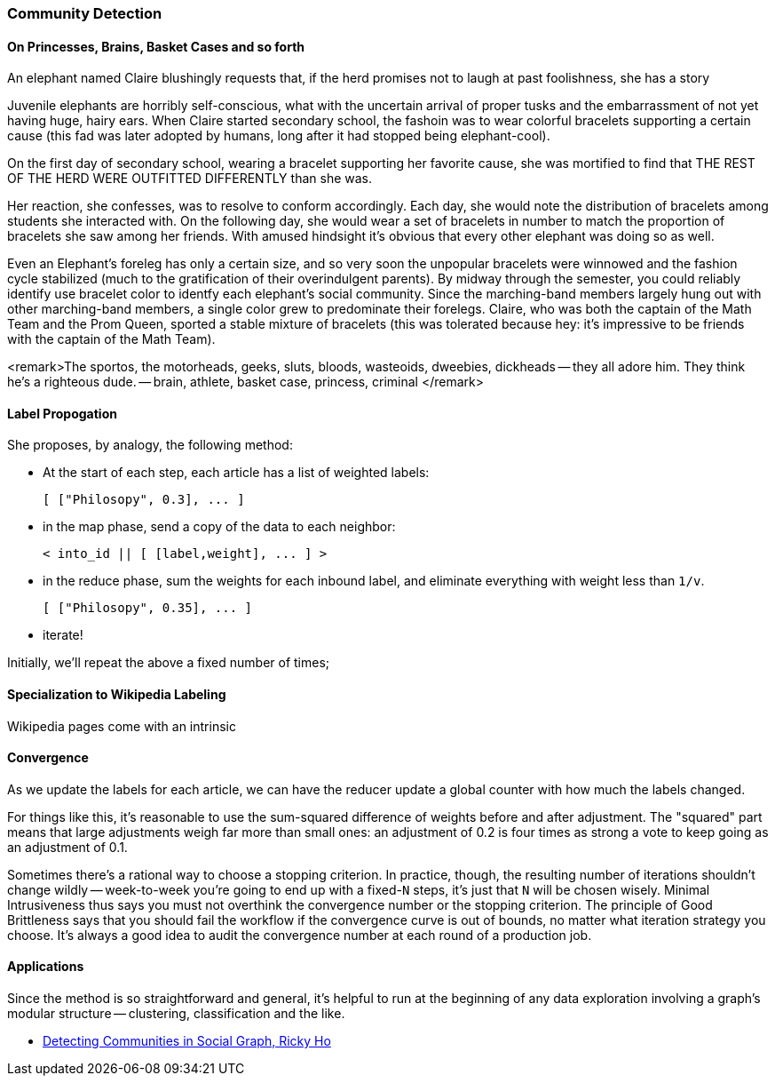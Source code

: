 

=== Community Detection ===



==== On Princesses, Brains, Basket Cases and so forth ====

An elephant named Claire blushingly requests that, if the herd promises not to laugh at past foolishness, she has a story 

Juvenile elephants are horribly self-conscious, what with the uncertain arrival of proper tusks and the embarrassment of not yet having huge, hairy ears. When Claire started secondary school, the fashoin was to wear colorful bracelets supporting a certain cause (this fad was later adopted by humans, long after it had stopped being elephant-cool).

On the first day of secondary school, wearing a bracelet supporting her favorite cause, she was mortified to find that THE REST OF THE HERD WERE OUTFITTED DIFFERENTLY than she was.

Her reaction, she confesses, was to resolve to conform accordingly. Each day, she would note the distribution of bracelets among students she interacted with. On the following day, she would wear a set of bracelets in number to match the proportion of bracelets she saw among her friends. With amused hindsight it's obvious that every other elephant was doing so as well.

Even an Elephant's foreleg has only a certain size, and so very soon the unpopular bracelets were winnowed and the fashion cycle stabilized (much to the gratification of their overindulgent parents). By midway through the semester, you could reliably identify use bracelet color to identfy each elephant's social community. Since the marching-band members largely hung out with other marching-band members, a single color grew to predominate their forelegs. Claire, who was both the captain of the Math Team and the Prom Queen, sported a stable mixture of bracelets (this was tolerated because hey: it's impressive to be friends with the captain of the Math Team).

<remark>The sportos, the motorheads, geeks, sluts, bloods, wasteoids, dweebies, dickheads -- they all adore him. They think he's a righteous dude. -- brain, athlete, basket case, princess, criminal </remark>

==== Label Propogation ====

She proposes, by analogy, the following method:

* At the start of each step, each article has a list of weighted labels:

    [ ["Philosopy", 0.3], ... ]

* in the map phase, send a copy of the data to each neighbor:

     < into_id || [ [label,weight], ... ] >

* in the reduce phase, sum the weights for each inbound label, and eliminate everything with weight less than `1/v`. 

    [ ["Philosopy", 0.35], ... ]

* iterate!    

Initially, we'll repeat the above a fixed number of times; 

==== Specialization to Wikipedia Labeling ====

Wikipedia pages come with an intrinsic 



==== Convergence ====

As we update the labels for each article, we can have the reducer update a global counter with how much the labels changed.

For things like this, it's reasonable to use the sum-squared difference of weights before and after adjustment. The "squared" part means that large adjustments weigh far more than small ones: an adjustment of 0.2 is four times as strong a vote to keep going as an adjustment of 0.1.

Sometimes there's a rational way to choose a stopping criterion.
In practice, though, the resulting number of iterations shouldn't change wildly -- week-to-week you're going to end up with a fixed-`N` steps, it's just that `N` will be chosen wisely.
Minimal Intrusiveness thus says you must not overthink the convergence number or the stopping criterion. 
The principle of Good Brittleness says that you should fail the workflow if the convergence curve is out of bounds, no matter what iteration strategy you choose.
It's always a good idea to audit the convergence number at each round of a production job.

==== Applications ====

Since the method is so straightforward and general, it's helpful to run at the beginning of any data exploration involving a graph's modular structure -- clustering, classification and the like.

* http://horicky.blogspot.com/2012/11/detecting-communities-in-social-graph.html[Detecting Communities in Social Graph, Ricky Ho]